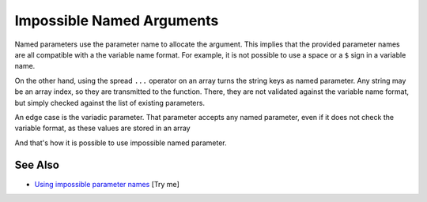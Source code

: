 .. _impossible-named-arguments:

Impossible Named Arguments
--------------------------

.. meta::
	:description:
		Impossible Named Arguments: Named parameters use the parameter name to allocate the argument.
	:twitter:card: summary_large_image
	:twitter:site: @exakat
	:twitter:title: Impossible Named Arguments
	:twitter:description: Impossible Named Arguments: Named parameters use the parameter name to allocate the argument
	:twitter:creator: @exakat
	:twitter:image:src: https://php-tips.readthedocs.io/en/latest/_images/impossible_named_arguments.png
	:og:image: https://php-tips.readthedocs.io/en/latest/_images/impossible_named_arguments.png
	:og:title: Impossible Named Arguments
	:og:type: article
	:og:description: Named parameters use the parameter name to allocate the argument
	:og:url: https://php-tips.readthedocs.io/en/latest/tips/impossible_named_arguments.html
	:og:locale: en

.. raw:: html

	<script type="application/ld+json">{"@context":"https:\/\/schema.org","@graph":[{"@type":"WebPage","@id":"https:\/\/php-tips.readthedocs.io\/en\/latest\/tips\/impossible_named_arguments.html","url":"https:\/\/php-tips.readthedocs.io\/en\/latest\/tips\/impossible_named_arguments.html","name":"Impossible Named Arguments","isPartOf":{"@id":"https:\/\/www.exakat.io\/"},"datePublished":"Thu, 20 Feb 2025 15:38:10 +0000","dateModified":"Thu, 20 Feb 2025 15:38:10 +0000","description":"Named parameters use the parameter name to allocate the argument","inLanguage":"en-US","potentialAction":[{"@type":"ReadAction","target":["https:\/\/php-tips.readthedocs.io\/en\/latest\/tips\/impossible_named_arguments.html"]}]},{"@type":"WebSite","@id":"https:\/\/www.exakat.io\/","url":"https:\/\/www.exakat.io\/","name":"Exakat","description":"Smart PHP static analysis","inLanguage":"en-US"}]}</script>

Named parameters use the parameter name to allocate the argument. This implies that the provided parameter names are all compatible with a the variable name format. For example, it is not possible to use a space or a ``$`` sign in a variable name.

On the other hand, using the spread ``...`` operator on an array turns the string keys as named parameter. Any string may be an array index, so they are transmitted to the function. There, they are not validated against the variable name format, but simply checked against the list of existing parameters.

An edge case is the variadic parameter. That parameter accepts any named parameter, even if it does not check the variable format, as these values are stored in an array 

And that's how it is possible to use impossible named parameter.

.. image:: ../images/impossible_named_arguments.png

See Also
________

* `Using impossible parameter names <https://3v4l.org/U88Ip>`_ [Try me]

